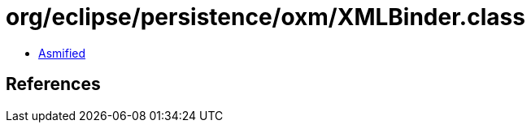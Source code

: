 = org/eclipse/persistence/oxm/XMLBinder.class

 - link:XMLBinder-asmified.java[Asmified]

== References

